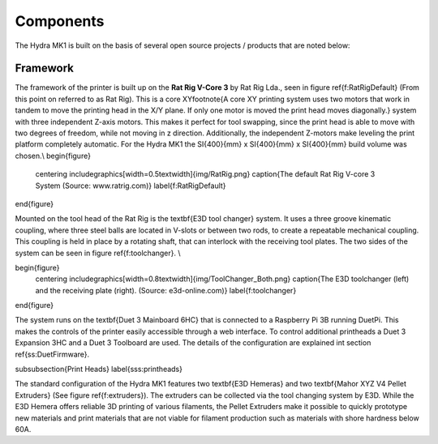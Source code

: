 ################################
Components
################################

The Hydra MK1 is built on the basis of several open source projects / products that are noted below:

Framework
============

The framework of the printer is built up on the **Rat Rig V-Core 3** by Rat Rig Lda., seen in figure \ref{f:RatRigDefault} (From this point on referred to as Rat Rig). This is a core XY\footnote{A core XY printing system uses two motors that work in tandem to move the printing head in the X/Y plane. If only one motor is moved the print head moves diagonally.} system with three independent Z-axis motors. This makes it perfect for tool swapping, since the print head is able to move with two degrees of freedom, while not moving in z direction. Additionally, the independent Z-motors make leveling the print platform completely automatic. For the Hydra MK1 the \SI{400}{mm} x \SI{400}{mm} x \SI{400}{mm} build volume was chosen.\\
\begin{figure}
    \centering
    \includegraphics[width=0.5\textwidth]{img/RatRig.png}
    \caption{The default Rat Rig V-core 3 System (Source: www.ratrig.com)}
    \label{f:RatRigDefault}
\end{figure}

Mounted on the tool head of the Rat Rig is the \textbf{E3D tool changer} system. It uses a three groove kinematic coupling, where three steel balls are located in V-slots or between two rods, to create a repeatable mechanical coupling. This coupling is held in place by a rotating shaft, that can interlock with the receiving tool plates. The two sides of the system can be seen in figure \ref{f:toolchanger}. \\

\begin{figure}
    \centering
    \includegraphics[width=0.8\textwidth]{img/ToolChanger_Both.png}
    \caption{The E3D toolchanger (left) and the receiving plate (right). (Source: e3d-online.com)}
    \label{f:toolchanger}
\end{figure}

The system runs on the \textbf{Duet 3 Mainboard 6HC} that is connected to a Raspberry Pi 3B running DuetPi. This makes the controls of the printer easily accessible through a web interface. To control additional printheads a Duet 3 Expansion 3HC and a Duet 3 Toolboard are used. The details of the configuration are explained int section \ref{ss:DuetFirmware}.

\subsubsection{Print Heads}
\label{sss:printheads}

The standard configuration of the Hydra MK1 features two \textbf{E3D Hemeras} and two \textbf{Mahor XYZ V4 Pellet Extruders} (See figure \ref{f:extruders}). The extruders can be collected via the tool changing system by E3D. While the E3D Hemera offers reliable 3D printing of various filaments, the Pellet Extruders make it possible to quickly prototype new materials and print materials that are not viable for filament production such as materials with shore hardness below 60A.
